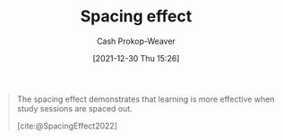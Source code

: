 :PROPERTIES:
:ID:       37699e33-fccb-43bf-ab4b-ca9e74a03510
:LAST_MODIFIED: [2023-09-05 Tue 20:15]
:END:
#+title: Spacing effect
#+hugo_custom_front_matter: :slug "37699e33-fccb-43bf-ab4b-ca9e74a03510"
#+FILETAGS: :concept:
#+author: Cash Prokop-Weaver
#+date: [2021-12-30 Thu 15:26]

#+begin_quote
The spacing effect demonstrates that learning is more effective when study sessions are spaced out.

[cite:@SpacingEffect2022]
#+end_quote
* Flashcards :noexport:
** Definition :fc:
:PROPERTIES:
:CREATED: [2022-11-07 Mon 07:52]
:FC_CREATED: 2022-11-07T15:53:50Z
:FC_TYPE:  double
:ID:       c3df7f4d-2d51-4c42-aee6-2ae181a1f09c
:END:
:REVIEW_DATA:
| position | ease | box | interval | due                  |
|----------+------+-----+----------+----------------------|
| front    | 2.95 |   7 |   475.15 | 2024-11-02T17:32:16Z |
| back     | 2.35 |   7 |   211.15 | 2023-12-07T19:44:20Z |
:END:

[[id:37699e33-fccb-43bf-ab4b-ca9e74a03510][Spacing effect]]

*** Back
Learning is more effective when the learner spreads their study sessions out over time.
*** Source
[cite:@SpacingEffect2022]
